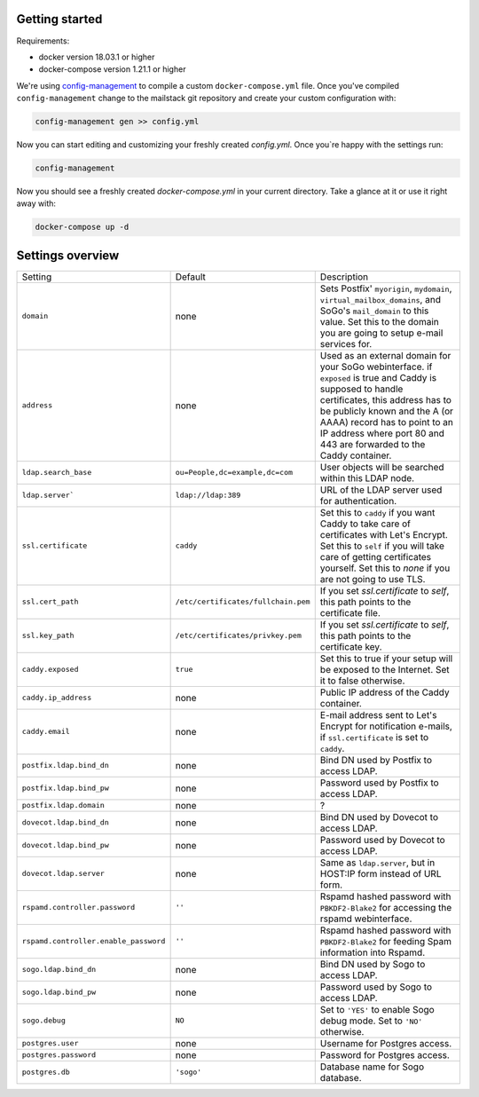 Getting started
===============

Requirements:

* docker version 18.03.1 or higher
* docker-compose version 1.21.1 or higher

We're using `config-management`_ to compile a custom ``docker-compose.yml`` file.
Once you've compiled ``config-management`` change to the mailstack git repository and create your custom configuration with:

.. _config-management: https://dev.cryptec.at/david/config-management


.. code:: console

  config-management gen >> config.yml


Now you can start editing and customizing your freshly created `config.yml`. Once you`re happy with the settings run:


.. code:: console

  config-management


Now you should see a freshly created `docker-compose.yml` in your current directory. Take a glance at it or use it right away with:


.. code:: console

  docker-compose up -d


Settings overview
=================

+---------------------------------------+--------------------------------------+----------------------------------------------------------------------------------------------------------------------+
| Setting                               | Default                              | Description                                                                                                          |
+---------------------------------------+--------------------------------------+----------------------------------------------------------------------------------------------------------------------+
| ``domain``                            | none                                 | Sets Postfix' ``myorigin``, ``mydomain``, ``virtual_mailbox_domains``, and SoGo's ``mail_domain`` to this value.     |
|                                       |                                      | Set this to the domain you are going to setup e-mail services for.                                                   |
+---------------------------------------+--------------------------------------+----------------------------------------------------------------------------------------------------------------------+
| ``address``                           | none                                 | Used as an external domain for your SoGo webinterface. if ``exposed`` is true and Caddy is supposed to handle        |
|                                       |                                      | certificates, this address has to be publicly known and the A (or AAAA) record has to point to an IP address where   |
|                                       |                                      | port 80 and 443 are forwarded to the Caddy container.                                                                |
+---------------------------------------+--------------------------------------+----------------------------------------------------------------------------------------------------------------------+
| ``ldap.search_base``                  | ``ou=People,dc=example,dc=com``      | User objects will be searched within this LDAP node.                                                                 |
+---------------------------------------+--------------------------------------+----------------------------------------------------------------------------------------------------------------------+
| ``ldap.server```                      | ``ldap://ldap:389``                  | URL of the LDAP server used for authentication.                                                                      |
+---------------------------------------+--------------------------------------+----------------------------------------------------------------------------------------------------------------------+
| ``ssl.certificate``                   | ``caddy``                            | Set this to ``caddy`` if you want Caddy to take care of certificates with Let's Encrypt. Set this to ``self``        |
|                                       |                                      | if you will take care of getting certificates yourself. Set this to `none` if you are not going to use TLS.          |
+---------------------------------------+--------------------------------------+----------------------------------------------------------------------------------------------------------------------+
| ``ssl.cert_path``                     | ``/etc/certificates/fullchain.pem``  | If you set `ssl.certificate` to `self`, this path points to the certificate file.                                    |
+---------------------------------------+--------------------------------------+----------------------------------------------------------------------------------------------------------------------+
| ``ssl.key_path``                      | ``/etc/certificates/privkey.pem``    | If you set `ssl.certificate` to `self`, this path points to the certificate key.                                     |
+---------------------------------------+--------------------------------------+----------------------------------------------------------------------------------------------------------------------+
| ``caddy.exposed``                     | ``true``                             | Set this to true if your setup will be exposed to the Internet. Set it to false otherwise.                           |
+---------------------------------------+--------------------------------------+----------------------------------------------------------------------------------------------------------------------+
| ``caddy.ip_address``                  | none                                 | Public IP address of the Caddy container.                                                                            |
+---------------------------------------+--------------------------------------+----------------------------------------------------------------------------------------------------------------------+
| ``caddy.email``                       | none                                 | E-mail address sent to Let's Encrypt for notification e-mails, if ``ssl.certificate`` is set to ``caddy``.           |
+---------------------------------------+--------------------------------------+----------------------------------------------------------------------------------------------------------------------+
| ``postfix.ldap.bind_dn``              | none                                 | Bind DN used by Postfix to access LDAP.                                                                              |
+---------------------------------------+--------------------------------------+----------------------------------------------------------------------------------------------------------------------+
| ``postfix.ldap.bind_pw``              | none                                 | Password used by Postfix to access LDAP.                                                                             |
+---------------------------------------+--------------------------------------+----------------------------------------------------------------------------------------------------------------------+
| ``postfix.ldap.domain``               | none                                 | ?                                                                                                                    |
+---------------------------------------+--------------------------------------+----------------------------------------------------------------------------------------------------------------------+
| ``dovecot.ldap.bind_dn``              | none                                 | Bind DN used by Dovecot to access LDAP.                                                                              |
+---------------------------------------+--------------------------------------+----------------------------------------------------------------------------------------------------------------------+
| ``dovecot.ldap.bind_pw``              | none                                 | Password used by Dovecot to access LDAP.                                                                             |
+---------------------------------------+--------------------------------------+----------------------------------------------------------------------------------------------------------------------+
| ``dovecot.ldap.server``               | none                                 | Same as ``ldap.server``, but in HOST:IP form instead of URL form.                                                    |
+---------------------------------------+--------------------------------------+----------------------------------------------------------------------------------------------------------------------+
| ``rspamd.controller.password``        | ``''``                               | Rspamd hashed password with ``PBKDF2-Blake2`` for accessing the rspamd webinterface.                                 |
+---------------------------------------+--------------------------------------+----------------------------------------------------------------------------------------------------------------------+
| ``rspamd.controller.enable_password`` | ``''``                               | Rspamd hashed password with ``PBKDF2-Blake2`` for feeding Spam information into Rspamd.                              |
+---------------------------------------+--------------------------------------+----------------------------------------------------------------------------------------------------------------------+
| ``sogo.ldap.bind_dn``                 | none                                 | Bind DN used by Sogo to access LDAP.                                                                                 |
+---------------------------------------+--------------------------------------+----------------------------------------------------------------------------------------------------------------------+
| ``sogo.ldap.bind_pw``                 | none                                 | Password used by Sogo to access LDAP.                                                                                |
+---------------------------------------+--------------------------------------+----------------------------------------------------------------------------------------------------------------------+
| ``sogo.debug``                        | ``NO``                               | Set to ``'YES'`` to enable Sogo debug mode. Set to ``'NO'`` otherwise.                                               |
+---------------------------------------+--------------------------------------+----------------------------------------------------------------------------------------------------------------------+
| ``postgres.user``                     | none                                 | Username for Postgres access.                                                                                        |
+---------------------------------------+--------------------------------------+----------------------------------------------------------------------------------------------------------------------+
| ``postgres.password``                 | none                                 | Password for Postgres access.                                                                                        |
+---------------------------------------+--------------------------------------+----------------------------------------------------------------------------------------------------------------------+
| ``postgres.db``                       | ``'sogo'``                           | Database name for Sogo database.                                                                                     |
+---------------------------------------+--------------------------------------+----------------------------------------------------------------------------------------------------------------------+
